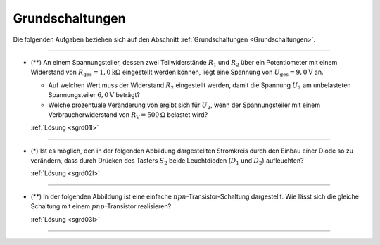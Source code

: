 .. _Aufgaben Grundschaltungen:

Grundschaltungen
================

Die folgenden Aufgaben beziehen sich auf den Abschnitt :ref:`Grundschaltungen
<Grundschaltungen>`.


----

.. _sgrd01:

* (\**) An einem Spannungsteiler, dessen zwei Teilwiderstände :math:`R_1` und
  :math:`R_2` über ein Potentiometer mit einem Widerstand von
  :math:`R_{\mathrm{ges}}=\unit[1,0]{k \Omega}` eingestellt werden können, liegt
  eine Spannung von :math:`U_{\mathrm{ges}} = \unit[9,0]{V}` an.

  - Auf welchen Wert muss der Widerstand :math:`R_2` eingestellt werden, damit
    die Spannung :math:`U_2` am unbelasteten Spannungsteiler
    :math:`\unit[6,0]{V}` beträgt?
  - Welche prozentuale Veränderung von ergibt sich für :math:`U_2`, wenn der
    Spannungsteiler mit einem Verbraucherwiderstand von :math:`R_{\mathrm{V}} =
    \unit[500]{\Omega}`  belastet wird?

  :ref:`Lösung <sgrd01l>`

----

.. _sgrd02:

* (\*) Ist es möglich, den in der folgenden Abbildung dargestellten Stromkreis durch
  den Einbau einer Diode so zu verändern, dass durch Drücken des Tasters
  :math:`S_2` beide Leuchtdioden (:math:`D_1` und :math:`D_2`) aufleuchten?

  .. image:: ../pics/schaltungen/diode-als-schalthelfer-allgemein.png
      :align: center
      :width: 50%

  .. only:: html

      .. centered:: :download:`SVG: Diode als Schalthelfer
                      <../pics/schaltungen/diode-als-schalthelfer-allgemein.svg>`

  :ref:`Lösung <sgrd02l>`

----

.. _sgrd03:

* (\**) In der folgenden Abbildung ist eine einfache
  :math:`npn`-Transistor-Schaltung dargestellt. Wie lässt sich die gleiche
  Schaltung mit einem :math:`pnp`-Transistor realisieren?

  .. image:: ../pics/schaltungen/transistor-npn-pnp-aufgabe.png
      :align: center
      :width: 50%

  .. only:: html

      .. centered:: :download:`SVG: Transistor npn und pnp (Aufgabe) 
                      <../pics/schaltungen/transistor-npn-pnp-aufgabe.svg>`

  :ref:`Lösung <sgrd03l>`

----

.. lol

.. only:: html

    :ref:`Zurück zum Skript <Grundschaltungen>`



